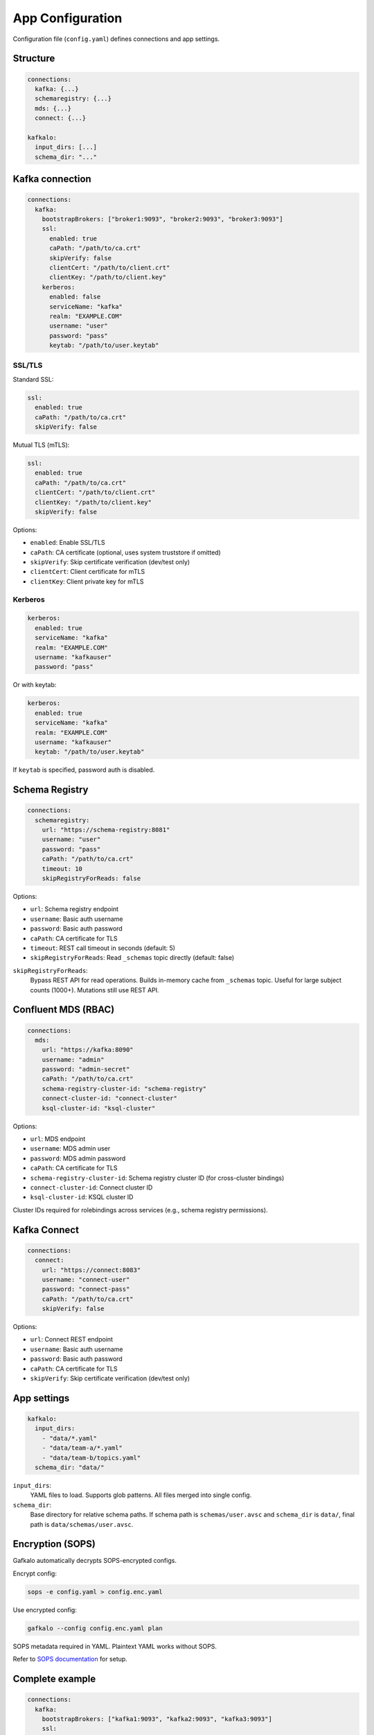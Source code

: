 =================
App Configuration
=================

Configuration file (``config.yaml``) defines connections and app settings.

Structure
---------

.. code-block:: yaml

   connections:
     kafka: {...}
     schemaregistry: {...}
     mds: {...}
     connect: {...}

   kafkalo:
     input_dirs: [...]
     schema_dir: "..."

Kafka connection
----------------

.. code-block:: yaml

   connections:
     kafka:
       bootstrapBrokers: ["broker1:9093", "broker2:9093", "broker3:9093"]
       ssl:
         enabled: true
         caPath: "/path/to/ca.crt"
         skipVerify: false
         clientCert: "/path/to/client.crt"
         clientKey: "/path/to/client.key"
       kerberos:
         enabled: false
         serviceName: "kafka"
         realm: "EXAMPLE.COM"
         username: "user"
         password: "pass"
         keytab: "/path/to/user.keytab"

SSL/TLS
~~~~~~~

Standard SSL:

.. code-block:: yaml

   ssl:
     enabled: true
     caPath: "/path/to/ca.crt"
     skipVerify: false

Mutual TLS (mTLS):

.. code-block:: yaml

   ssl:
     enabled: true
     caPath: "/path/to/ca.crt"
     clientCert: "/path/to/client.crt"
     clientKey: "/path/to/client.key"
     skipVerify: false

Options:

- ``enabled``: Enable SSL/TLS
- ``caPath``: CA certificate (optional, uses system truststore if omitted)
- ``skipVerify``: Skip certificate verification (dev/test only)
- ``clientCert``: Client certificate for mTLS
- ``clientKey``: Client private key for mTLS

Kerberos
~~~~~~~~

.. code-block:: yaml

   kerberos:
     enabled: true
     serviceName: "kafka"
     realm: "EXAMPLE.COM"
     username: "kafkauser"
     password: "pass"

Or with keytab:

.. code-block:: yaml

   kerberos:
     enabled: true
     serviceName: "kafka"
     realm: "EXAMPLE.COM"
     username: "kafkauser"
     keytab: "/path/to/user.keytab"

If ``keytab`` is specified, password auth is disabled.

Schema Registry
---------------

.. code-block:: yaml

   connections:
     schemaregistry:
       url: "https://schema-registry:8081"
       username: "user"
       password: "pass"
       caPath: "/path/to/ca.crt"
       timeout: 10
       skipRegistryForReads: false

Options:

- ``url``: Schema registry endpoint
- ``username``: Basic auth username
- ``password``: Basic auth password
- ``caPath``: CA certificate for TLS
- ``timeout``: REST call timeout in seconds (default: 5)
- ``skipRegistryForReads``: Read ``_schemas`` topic directly (default: false)

``skipRegistryForReads``:
  Bypass REST API for read operations. Builds in-memory cache from ``_schemas`` topic.
  Useful for large subject counts (1000+). Mutations still use REST API.

Confluent MDS (RBAC)
--------------------

.. code-block:: yaml

   connections:
     mds:
       url: "https://kafka:8090"
       username: "admin"
       password: "admin-secret"
       caPath: "/path/to/ca.crt"
       schema-registry-cluster-id: "schema-registry"
       connect-cluster-id: "connect-cluster"
       ksql-cluster-id: "ksql-cluster"

Options:

- ``url``: MDS endpoint
- ``username``: MDS admin user
- ``password``: MDS admin password
- ``caPath``: CA certificate for TLS
- ``schema-registry-cluster-id``: Schema registry cluster ID (for cross-cluster bindings)
- ``connect-cluster-id``: Connect cluster ID
- ``ksql-cluster-id``: KSQL cluster ID

Cluster IDs required for rolebindings across services (e.g., schema registry permissions).

Kafka Connect
-------------

.. code-block:: yaml

   connections:
     connect:
       url: "https://connect:8083"
       username: "connect-user"
       password: "connect-pass"
       caPath: "/path/to/ca.crt"
       skipVerify: false

Options:

- ``url``: Connect REST endpoint
- ``username``: Basic auth username
- ``password``: Basic auth password
- ``caPath``: CA certificate for TLS
- ``skipVerify``: Skip certificate verification (dev/test only)

App settings
------------

.. code-block:: yaml

   kafkalo:
     input_dirs:
       - "data/*.yaml"
       - "data/team-a/*.yaml"
       - "data/team-b/topics.yaml"
     schema_dir: "data/"

``input_dirs``:
  YAML files to load. Supports glob patterns. All files merged into single config.

``schema_dir``:
  Base directory for relative schema paths. If schema path is ``schemas/user.avsc`` and ``schema_dir`` is ``data/``, final path is ``data/schemas/user.avsc``.

Encryption (SOPS)
-----------------

Gafkalo automatically decrypts SOPS-encrypted configs.

Encrypt config:

.. code-block:: bash

   sops -e config.yaml > config.enc.yaml

Use encrypted config:

.. code-block:: bash

   gafkalo --config config.enc.yaml plan

SOPS metadata required in YAML. Plaintext YAML works without SOPS.

Refer to `SOPS documentation <https://github.com/mozilla/sops>`_ for setup.

Complete example
----------------

.. code-block:: yaml

   connections:
     kafka:
       bootstrapBrokers: ["kafka1:9093", "kafka2:9093", "kafka3:9093"]
       ssl:
         enabled: true
         caPath: "/etc/kafka/ca.crt"
         clientCert: "/etc/kafka/client.crt"
         clientKey: "/etc/kafka/client.key"

     schemaregistry:
       url: "https://schema-registry:8081"
       username: "sr-user"
       password: "sr-pass"
       caPath: "/etc/kafka/ca.crt"
       timeout: 10
       skipRegistryForReads: false

     mds:
       url: "https://kafka1:8090"
       username: "mds-admin"
       password: "mds-secret"
       caPath: "/etc/kafka/ca.crt"
       schema-registry-cluster-id: "schema-registry"

     connect:
       url: "https://connect:8083"
       username: "connect-user"
       password: "connect-pass"
       caPath: "/etc/kafka/ca.crt"

   kafkalo:
     input_dirs:
       - "definitions/production/*.yaml"
       - "definitions/shared/*.yaml"
     schema_dir: "schemas/"

Environment-specific configs
----------------------------

Maintain separate configs per environment:

.. code-block:: text

   configs/
     dev.yaml
     staging.yaml
     prod.yaml

Use:

.. code-block:: bash

   gafkalo --config configs/dev.yaml plan
   gafkalo --config configs/prod.yaml plan

Best practices
--------------

1. Use SOPS for production credentials
2. Separate configs per environment
3. Use mTLS for production
4. Set appropriate timeouts for schema registry
5. Version control configs (encrypt secrets)
6. Use service accounts, not personal credentials
7. Enable ``skipRegistryForReads`` only if needed
8. Document cluster IDs in comments
